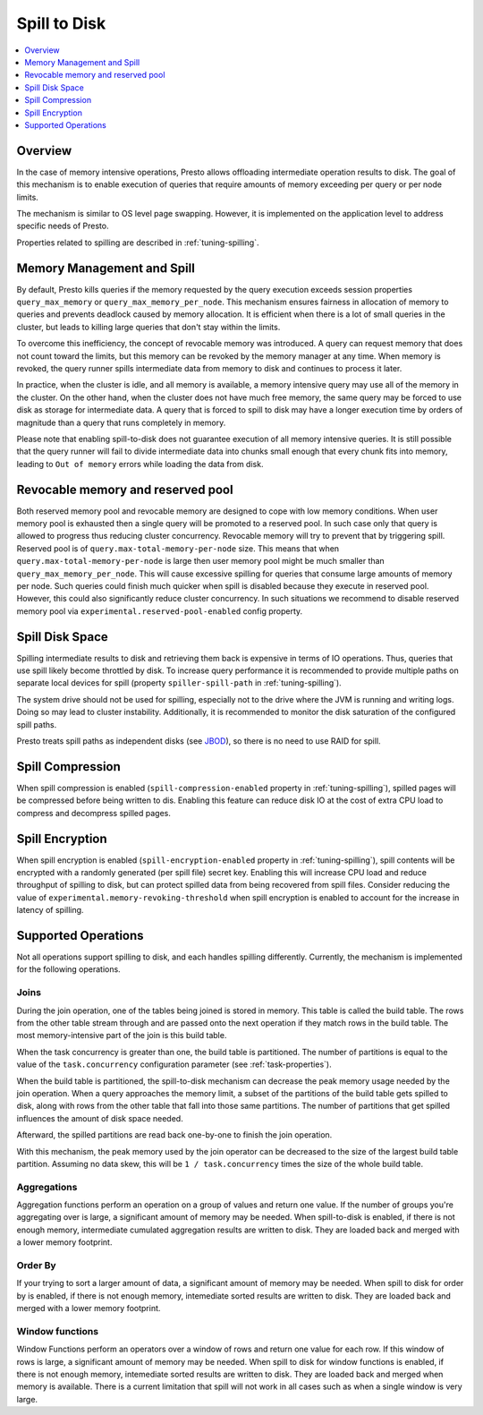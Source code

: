 =============
Spill to Disk
=============

.. contents::
    :local:
    :backlinks: none
    :depth: 1

Overview
--------

In the case of memory intensive operations, Presto allows offloading
intermediate operation results to disk. The goal of this mechanism is to
enable execution of queries that require amounts of memory exceeding per query
or per node limits.

The mechanism is similar to OS level page swapping. However, it is
implemented on the application level to address specific needs of Presto.

Properties related to spilling are described in :ref:`tuning-spilling`.

Memory Management and Spill
---------------------------

By default, Presto kills queries if the memory requested by the query execution
exceeds session properties ``query_max_memory`` or
``query_max_memory_per_node``. This mechanism ensures fairness in allocation
of memory to queries and prevents deadlock caused by memory allocation.
It is efficient when there is a lot of small queries in the cluster, but
leads to killing large queries that don't stay within the limits.

To overcome this inefficiency, the concept of revocable memory was introduced. A
query can request memory that does not count toward the limits, but this memory
can be revoked by the memory manager at any time. When memory is revoked, the
query runner spills intermediate data from memory to disk and continues to
process it later.

In practice, when the cluster is idle, and all memory is available, a memory
intensive query may use all of the memory in the cluster. On the other hand,
when the cluster does not have much free memory, the same query may be forced to
use disk as storage for intermediate data. A query that is forced to spill to
disk may have a longer execution time by orders of magnitude than a query that
runs completely in memory.

Please note that enabling spill-to-disk does not guarantee execution of all
memory intensive queries. It is still possible that the query runner will fail
to divide intermediate data into chunks small enough that every chunk fits into
memory, leading to ``Out of memory`` errors while loading the data from disk.

Revocable memory and reserved pool
----------------------------------

Both reserved memory pool and revocable memory are designed to cope with low memory conditions.
When user memory pool is exhausted then a single query will be promoted to a reserved pool.
In such case only that query is allowed to progress thus reducing cluster
concurrency. Revocable memory will try to prevent that by triggering spill.
Reserved pool is of ``query.max-total-memory-per-node`` size. This means that
when ``query.max-total-memory-per-node`` is large then user memory pool might be
much smaller than ``query_max_memory_per_node``. This will cause excessive
spilling for queries that consume large amounts of memory per node.
Such queries could finish much quicker when spill is disabled because they
execute in reserved pool. However, this could also significantly reduce cluster concurrency.
In such situations we recommend to disable reserved memory
pool via ``experimental.reserved-pool-enabled`` config property.

Spill Disk Space
----------------

Spilling intermediate results to disk and retrieving them back is expensive
in terms of IO operations. Thus, queries that use spill likely become
throttled by disk. To increase query performance it is recommended to
provide multiple paths on separate local devices for spill (property
``spiller-spill-path`` in :ref:`tuning-spilling`).

The system drive should not be used for spilling, especially not to the drive where the JVM
is running and writing logs. Doing so may lead to cluster instability. Additionally,
it is recommended to monitor the disk saturation of the configured spill paths.

Presto treats spill paths as independent disks (see `JBOD
<https://en.wikipedia.org/wiki/Non-RAID_drive_architectures#JBOD>`_), so
there is no need to use RAID for spill.

Spill Compression
-----------------

When spill compression is enabled (``spill-compression-enabled`` property in
:ref:`tuning-spilling`), spilled pages will be compressed before being
written to dis. Enabling this feature can reduce disk IO at the cost
of extra CPU load to compress and decompress spilled pages.

Spill Encryption
----------------

When spill encryption is enabled (``spill-encryption-enabled`` property in
:ref:`tuning-spilling`), spill contents will be encrypted with a randomly generated
(per spill file) secret key. Enabling this will increase CPU load and reduce throughput
of spilling to disk, but can protect spilled data from being recovered from spill files.
Consider reducing the value of ``experimental.memory-revoking-threshold`` when spill
encryption is enabled to account for the increase in latency of spilling.

Supported Operations
--------------------

Not all operations support spilling to disk, and each handles spilling
differently. Currently, the mechanism is implemented for the following
operations.

Joins
^^^^^

During the join operation, one of the tables being joined is stored in memory.
This table is called the build table. The rows from the other table stream
through and are passed onto the next operation if they match rows in the build
table. The most memory-intensive part of the join is this build table.

When the task concurrency is greater than one, the build table is partitioned.
The number of partitions is equal to the value of the ``task.concurrency``
configuration parameter (see :ref:`task-properties`).

When the build table is partitioned, the spill-to-disk mechanism can decrease
the peak memory usage needed by the join operation. When a query approaches the
memory limit, a subset of the partitions of the build table gets spilled to disk,
along with rows from the other table that fall into those same partitions. The
number of partitions that get spilled influences the amount of disk space needed.

Afterward, the spilled partitions are read back one-by-one to finish the join
operation.

With this mechanism, the peak memory used by the join operator can be decreased
to the size of the largest build table partition. Assuming no data skew, this will
be ``1 / task.concurrency`` times the size of the whole build table.

Aggregations
^^^^^^^^^^^^

Aggregation functions perform an operation on a group of values and return one
value. If the number of groups you're aggregating over is large, a significant
amount of memory may be needed. When spill-to-disk is enabled, if there is not
enough memory, intermediate cumulated aggregation results are written to disk.
They are loaded back and merged with a lower memory footprint.

Order By
^^^^^^^^

If your trying to sort a larger amount of data, a significant amount of memory 
may be needed. When spill to disk for order by is enabled, if there is not enough
memory, intemediate sorted results are written to disk. They are loaded back and
merged with a lower memory footprint.

Window functions
^^^^^^^^^^^^^^^^

Window Functions perform an operators over a window of rows and return one value
for each row. If this window of rows is large, a significant amount of memory may
be needed. When spill to disk for window functions is enabled, if there is not enough
memory, intemediate sorted results are written to disk. They are loaded back and
merged when memory is available. There is a current limitation that spill will not work
in all cases such as when a single window is very large.